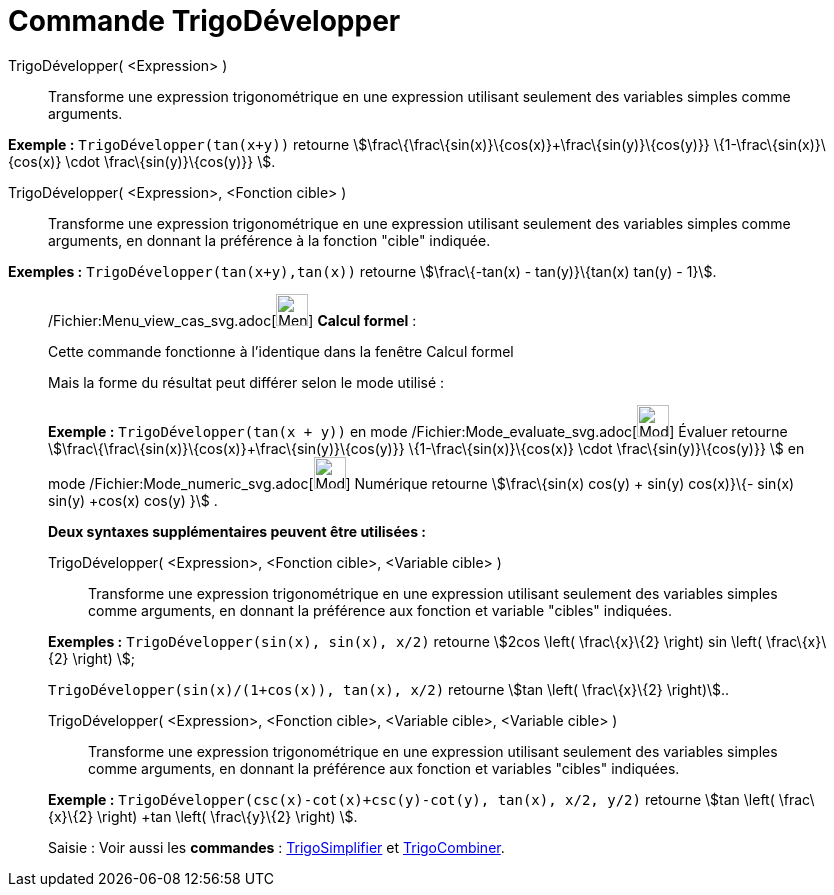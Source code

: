 = Commande TrigoDévelopper
:page-en: commands/TrigExpand_Command
ifdef::env-github[:imagesdir: /fr/modules/ROOT/assets/images]

TrigoDévelopper( <Expression> )::
  Transforme une expression trigonométrique en une expression utilisant seulement des variables simples comme arguments.

[EXAMPLE]
====

*Exemple :* `++TrigoDévelopper(tan(x+y))++` retourne stem:[\frac\{\frac\{sin(x)}\{cos(x)}+\frac\{sin(y)}\{cos(y)}}
\{1-\frac\{sin(x)}\{cos(x)} \cdot \frac\{sin(y)}\{cos(y)}} ].

====

TrigoDévelopper( <Expression>, <Fonction cible> )::
  Transforme une expression trigonométrique en une expression utilisant seulement des variables simples comme arguments,
  en donnant la préférence à la fonction "cible" indiquée.

[EXAMPLE]
====

*Exemples :* `++TrigoDévelopper(tan(x+y),tan(x))++` retourne stem:[\frac\{-tan(x) - tan(y)}\{tan(x) tan(y) - 1}].

====

____________________________________________________________

/Fichier:Menu_view_cas_svg.adoc[image:32px-Menu_view_cas.svg.png[Menu view cas.svg,width=32,height=32]] *Calcul
formel* :

Cette commande fonctionne à l'identique dans la fenêtre Calcul formel

Mais la forme du résultat peut différer selon le mode utilisé :

[EXAMPLE]
====

*Exemple :* `++TrigoDévelopper(tan(x + y))++` en mode
/Fichier:Mode_evaluate_svg.adoc[image:32px-Mode_evaluate.svg.png[Mode evaluate.svg,width=32,height=32]] Évaluer retourne
stem:[\frac\{\frac\{sin(x)}\{cos(x)}+\frac\{sin(y)}\{cos(y)}} \{1-\frac\{sin(x)}\{cos(x)} \cdot \frac\{sin(y)}\{cos(y)}}
] en mode /Fichier:Mode_numeric_svg.adoc[image:32px-Mode_numeric.svg.png[Mode numeric.svg,width=32,height=32]] Numérique
retourne stem:[\frac\{sin(x) cos(y) + sin(y) cos(x)}\{- sin(x) sin(y) +cos(x) cos(y) }] .

====

*Deux syntaxes supplémentaires peuvent être utilisées :*

TrigoDévelopper( <Expression>, <Fonction cible>, <Variable cible> )::
  Transforme une expression trigonométrique en une expression utilisant seulement des variables simples comme arguments,
  en donnant la préférence aux fonction et variable "cibles" indiquées.

[EXAMPLE]
====

*Exemples :* `++TrigoDévelopper(sin(x), sin(x), x/2)++` retourne stem:[2cos \left( \frac\{x}\{2} \right) sin \left(
\frac\{x}\{2} \right) ];

`++TrigoDévelopper(sin(x)/(1+cos(x)), tan(x), x/2)++` retourne stem:[tan \left( \frac\{x}\{2} \right)]..

====

TrigoDévelopper( <Expression>, <Fonction cible>, <Variable cible>, <Variable cible> )::
  Transforme une expression trigonométrique en une expression utilisant seulement des variables simples comme arguments,
  en donnant la préférence aux fonction et variables "cibles" indiquées.

[EXAMPLE]
====

*Exemple :* `++TrigoDévelopper(csc(x)-cot(x)+csc(y)-cot(y), tan(x), x/2, y/2)++` retourne stem:[tan \left( \frac\{x}\{2}
\right) +tan \left( \frac\{y}\{2} \right) ].

====

[.kcode]#Saisie :# Voir aussi les *commandes* : xref:/commands/TrigoSimplifier.adoc[TrigoSimplifier] et
xref:/commands/TrigoCombiner.adoc[TrigoCombiner].
